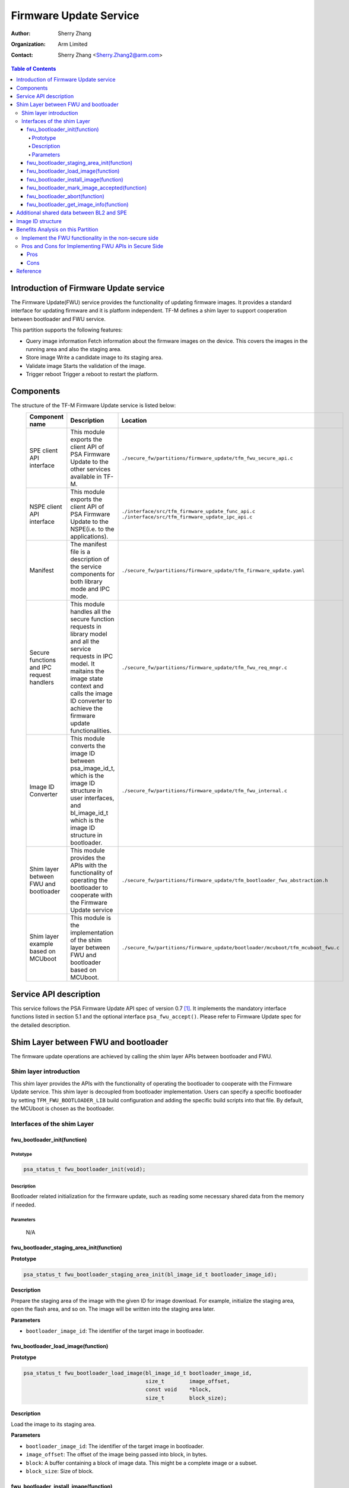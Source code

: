 #######################
Firmware Update Service
#######################

:Author: Sherry Zhang
:Organization: Arm Limited
:Contact: Sherry Zhang <Sherry.Zhang2@arm.com>

.. contents:: Table of Contents

***************************************
Introduction of Firmware Update service
***************************************
The Firmware Update(FWU) service provides the functionality of updating firmware
images. It provides a standard interface for updating firmware and it is
platform independent. TF-M defines a shim layer to support cooperation between
bootloader and FWU service.

This partition supports the following features:

- Query image information
  Fetch information about the firmware images on the device. This covers the
  images in the running area and also the staging area.
- Store image
  Write a candidate image to its staging area.
- Validate image
  Starts the validation of the image.
- Trigger reboot
  Trigger a reboot to restart the platform.

**********
Components
**********
The structure of the TF-M Firmware Update service is listed below:
   +-----------------------------+---------------------------------------------------------------+----------------------------------------------------------------------------------+
   | **Component name**          | **Description**                                               | **Location**                                                                     |
   +=============================+===============================================================+==================================================================================+
   | SPE client API interface    | This module exports the client API of PSA Firmware Update to  | ``./secure_fw/partitions/firmware_update/tfm_fwu_secure_api.c``                  |
   |                             | the other services available in TF-M.                         |                                                                                  |
   +-----------------------------+---------------------------------------------------------------+----------------------------------------------------------------------------------+
   | NSPE client API interface   | This module exports the client API of PSA Firmware Update to  | ``./interface/src/tfm_firmware_update_func_api.c``                               |
   |                             | the NSPE(i.e. to the applications).                           | ``./interface/src/tfm_firmware_update_ipc_api.c``                                |
   +-----------------------------+---------------------------------------------------------------+----------------------------------------------------------------------------------+
   | Manifest                    | The manifest file is a description of the service components  | ``./secure_fw/partitions/firmware_update/tfm_firmware_update.yaml``              |
   |                             | for both library mode and IPC mode.                           |                                                                                  |
   +-----------------------------+---------------------------------------------------------------+----------------------------------------------------------------------------------+
   | Secure functions and IPC    | This module handles all the secure function requests in       | ``./secure_fw/partitions/firmware_update/tfm_fwu_req_mngr.c``                    |
   | request handlers            | library model and all the service requests in IPC model.      |                                                                                  |
   |                             | It maitains the image state context and calls the image ID    |                                                                                  |
   |                             | converter to achieve the firmware update functionalities.     |                                                                                  |
   +-----------------------------+---------------------------------------------------------------+----------------------------------------------------------------------------------+
   | Image ID Converter          | This module converts the image ID between psa_image_id_t,     | ``./secure_fw/partitions/firmware_update/tfm_fwu_internal.c``                    |
   |                             | which is the image ID structure in user interfaces, and       |                                                                                  |
   |                             | bl_image_id_t which is the image ID structure in bootloader.  |                                                                                  |
   +-----------------------------+---------------------------------------------------------------+----------------------------------------------------------------------------------+
   | Shim layer between FWU and  | This module provides the APIs with the functionality of       | ``./secure_fw/partitions/firmware_update/tfm_bootloader_fwu_abstraction.h``      |
   | bootloader                  | operating the bootloader to cooperate with the Firmware Update|                                                                                  |
   |                             | service                                                       |                                                                                  |
   +-----------------------------+---------------------------------------------------------------+----------------------------------------------------------------------------------+
   | Shim layer example based on | This module is the implementation of the shim layer between   | ``./secure_fw/partitions/firmware_update/bootloader/mcuboot/tfm_mcuboot_fwu.c``  |
   | MCUboot                     | FWU and bootloader based on MCUboot.                          |                                                                                  |
   |                             |                                                               |                                                                                  |
   +-----------------------------+---------------------------------------------------------------+----------------------------------------------------------------------------------+

***********************
Service API description
***********************
This service follows the PSA Firmware Update API spec of version 0.7 [1]_.
It implements the mandatory interface functions listed in section 5.1 and the
optional interface ``psa_fwu_accept()``. Please refer to Firmware Update spec
for the detailed description.

*************************************
Shim Layer between FWU and bootloader
*************************************
The firmware update operations are achieved by calling the shim layer APIs
between bootloader and FWU.

Shim layer introduction
=======================
This shim layer provides the APIs with the functionality of operating the
bootloader to cooperate with the Firmware Update service. This shim layer
is decoupled from bootloader implementation. Users can specify a specific
bootloader by setting ``TFM_FWU_BOOTLOADER_LIB`` build configuration and
adding the specific build scripts into that file. By default, the MCUboot
is chosen as the bootloader.

Interfaces of the shim Layer
============================

fwu_bootloader_init(function)
-----------------------------
Prototype
^^^^^^^^^
.. code-block:: c

    psa_status_t fwu_bootloader_init(void);

Description
^^^^^^^^^^^
Bootloader related initialization for the firmware update, such as reading
some necessary shared data from the memory if needed.

Parameters
^^^^^^^^^^
    N/A

fwu_bootloader_staging_area_init(function)
------------------------------------------
**Prototype**

.. code-block:: c

    psa_status_t fwu_bootloader_staging_area_init(bl_image_id_t bootloader_image_id);

**Description**

Prepare the staging area of the image with the given ID for image download.
For example, initialize the staging area, open the flash area, and so on.
The image will be written into the staging area later.

**Parameters**

- ``bootloader_image_id``: The identifier of the target image in bootloader.

fwu_bootloader_load_image(function)
-----------------------------------
**Prototype**

.. code-block:: c

    psa_status_t fwu_bootloader_load_image(bl_image_id_t bootloader_image_id,
                                           size_t        image_offset,
                                           const void    *block,
                                           size_t        block_size);

**Description**

Load the image to its staging area.

**Parameters**

- ``bootloader_image_id``: The identifier of the target image in bootloader.
- ``image_offset``: The offset of the image being passed into block, in bytes.
- ``block``: A buffer containing a block of image data. This might be a complete image or a subset.
- ``block_size``: Size of block.

fwu_bootloader_install_image(function)
---------------------------------------------
**Prototype**

.. code-block:: c

    psa_status_t fwu_bootloader_install_image(bl_image_id_t bootloader_image_id,
                                              bl_image_id_t       *dependency,
                                              psa_image_version_t *dependency_version);

**Description**

Check the authenticity and integrity of the image. If a reboot is required to
complete the check, then mark this image as a candidate so that the next time
bootloader runs it will take this image as a candidate one to bootup. Return
the error code PSA_SUCCESS_REBOOT.

**Parameters**

- ``bootloader_image_id``: The identifier of the target image in bootloader.
- ``dependency``: Bootloader image ID of dependency if needed.
- ``dependency_version``: Bootloader image version of dependency if needed.

fwu_bootloader_mark_image_accepted(function)
--------------------------------------------
**Prototype**

.. code-block:: c

    psa_status_t fwu_bootloader_mark_image_accepted(void);

**Description**

Call this API to mark the running images as permanent/accepted to avoid
revert when next time bootup. Usually, this API is called after the running
images have been verified as valid.

**Parameters**

    N/A

fwu_bootloader_abort(function)
------------------------------
**Prototype**

.. code-block:: c

    psa_status_t fwu_bootloader_abort(void);

**Description**

Abort the current image download process.

**Parameters**

    N/A

fwu_bootloader_get_image_info(function)
---------------------------------------
**Prototype**

.. code-block:: c

    psa_status_t fwu_bootloader_get_image_info(bl_image_id_t    bootloader_image_id,
                                               bool             staging_area,
                                               tfm_image_info_t *info);

**Description**

Get the image information of the given bootloader_image_id in the staging area
or the running area.

**Parameters**

    - ``bootloader_image_id``: The identifier of the target image in bootloader.
    - ``active_image``: Indicates image location.

        - ``True``: the running image.
        - ``False``: the image in the passive(or staging) slot.

    - ``info``: Buffer containing the image information.

******************************************
Additional shared data between BL2 and SPE
******************************************
An additional TLV area "image version" is added into the shared memory between
BL2 and TF-M. So that the firmware update partition can get the image version.
Even though the image version information is also included in the ``BOOT RECORD``
TLV area which is encoded by CBOR, adding a dedicated ``image version`` TLV area
is preferred to avoid involving the CBOR encoder which can increase the code
size. The FWU partition will read the shared data at the partition
initialization.

******************
Image ID structure
******************
The structure of image ID is:
    image_id[7:0]: slot.
    image_id[15:8]: image type.
    image_id[31:16]: specific image ID.

Three image types are defined in this partition.
- FWU_IMAGE_TYPE_NONSECURE: the non_secure image
- FWU_IMAGE_TYPE_SECURE: the secure image
- FWU_IMAGE_TYPE_FULL: the secure + non_secure image

Macros **FWU_CALCULATE_IMAGE_ID**, **FWU_IMAGE_ID_GET_TYPE** and
**FWU_IMAGE_ID_GET_SLOT** are dedicated to converting the image id, type, and
slot. The service users can call these macros to get the image ID.

.. Note::

    The image ID structure, as well as the macros listed here, is TF-M specific implementation.

***********************************
Benefits Analysis on this Partition
***********************************

Implement the FWU functionality in the non-secure side
======================================================
The APIs listed in PSA Firmware Update API spec [1]_ can also be implemented in
the non-secure side. The library model implementation can be referred to for the
non-secure side implementation.

Pros and Cons for Implementing FWU APIs in Secure Side
======================================================

Pros
----
- It protects the image in the passive or staging area from being tampered with
  by the NSPE. Otherwise, a malicious actor from NSPE can tamper the image
  stored in the non-secure area to break image update.

- It protects secure image information from disclosure. In some cases, the
  non-secure side shall not be permitted to get secure image information.

- It protects the active image from being manipulated by NSPE. Some bootloader
  supports testing the image. After the image is successfully installed and
  starts to run, the user should set the image as permanent image if the image
  passes the test. To achieve this, the area of the active image needs to be
  accessed. In this case, implementing FWU service in SPE can prevent NSPE
  from manipulating the active image area.

- On some devices, such as the Arm Musca-B1 board, the passive or staging area
  is restricted as secure access only. In this case, the FWU partition should
  be implemented in the secure side.

Cons
----
- It increases the image size of the secure image.
- It increases the execution latency and footprint. Compared to implementing
  FWU in NSPE directly, calling the Firmware Update APIs which are implemented
  in the secure side increases the execution latency and footprint.
- It can increase the attack surface of the secure runtime.

Users can decide whether to call the FWU service in TF-M directly or implement
the Firmware Update APIs in the non-secure side based on the pros and cons
analysis above.

*********
Reference
*********

.. [1] `PSA Firwmare Update API <https://developer.arm.com/documentation/ihi0093/0000/>`_

--------------

*Copyright (c) 2021, Arm Limited. All rights reserved.*
